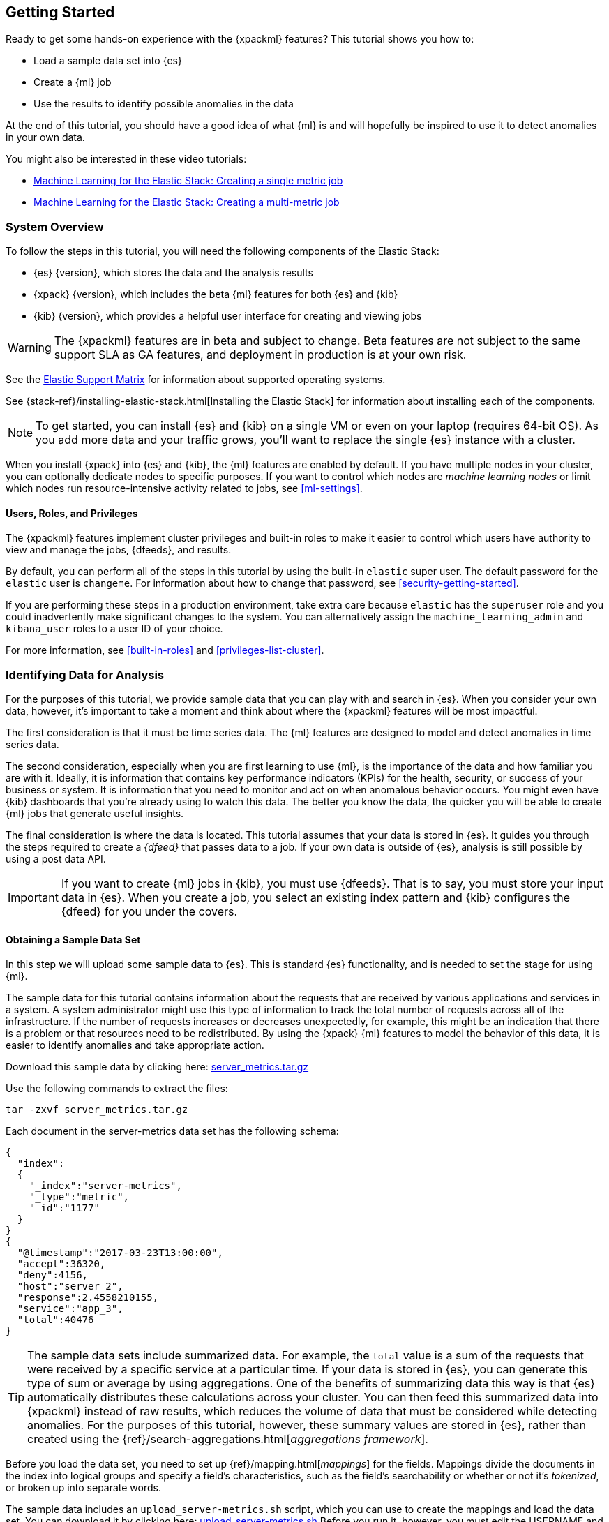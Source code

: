 [[ml-getting-started]]
== Getting Started

////
{xpackml} features automatically detect:
* Anomalies in single or multiple time series
* Outliers in a population (also known as _entity profiling_)
* Rare events (also known as _log categorization_)

This tutorial is focuses on an anomaly detection scenario in single time series.
////
Ready to get some hands-on experience with the {xpackml} features? This
tutorial shows you how to:

* Load a sample data set into {es}
* Create a {ml} job
* Use the results to identify possible anomalies in the data

At the end of this tutorial, you should have a good idea of what {ml} is and
will hopefully be inspired to use it to detect anomalies in your own data.

You might also be interested in these video tutorials:

* https://www.elastic.co/videos/machine-learning-tutorial-creating-a-single-metric-job[Machine Learning for the Elastic Stack: Creating a single metric job]
* https://www.elastic.co/videos/machine-learning-tutorial-creating-a-multi-metric-job[Machine Learning for the Elastic Stack: Creating a multi-metric job]


[float]
[[ml-gs-sysoverview]]
=== System Overview

To follow the steps in this tutorial, you will need the following
components of the Elastic Stack:

* {es} {version}, which stores the data and the analysis results
* {xpack} {version}, which includes the beta {ml} features for both {es} and {kib}
* {kib} {version}, which provides a helpful user interface for creating and
viewing jobs +

//ll {ml} features are available to use as an API, however this tutorial
//will focus on using the {ml} tab in the {kib} UI.

WARNING: The {xpackml} features are in beta and subject to change.
Beta features are not subject to the same support SLA as GA features,
and deployment in production is at your own risk.

See the https://www.elastic.co/support/matrix[Elastic Support Matrix] for
information about supported operating systems.

See {stack-ref}/installing-elastic-stack.html[Installing the Elastic Stack] for
information about installing each of the components.

NOTE: To get started, you can install {es} and {kib} on a
single VM or even on your laptop (requires 64-bit OS).
As you add more data and your traffic grows,
you'll want to replace the single {es} instance with a cluster.

When you install {xpack} into {es} and {kib}, the {ml} features are
enabled by default. If you have multiple nodes in your cluster, you can
optionally dedicate nodes to specific purposes. If you want to control which
nodes are _machine learning nodes_ or limit which nodes run resource-intensive
activity related to jobs, see <<ml-settings>>.


[float]
[[ml-gs-users]]
==== Users, Roles, and Privileges

The {xpackml} features implement cluster privileges and built-in roles to
make it easier to control which users have authority to view and manage the jobs,
{dfeeds}, and results.

By default, you can perform all of the steps in this tutorial by using the
built-in `elastic` super user. The default password for the `elastic` user is
`changeme`. For information about how to change that password, see
<<security-getting-started>>.

If you are performing these steps in a production environment, take extra care
because `elastic` has the `superuser` role and you could inadvertently make
significant changes to the system. You can alternatively assign the
`machine_learning_admin` and `kibana_user` roles to a user ID of your choice.

For more information, see <<built-in-roles>> and <<privileges-list-cluster>>.

[[ml-gs-data]]
=== Identifying Data for Analysis

For the purposes of this tutorial, we provide sample data that you can play with
and search in {es}. When you consider your own data, however, it's important to
take a moment and think about where the {xpackml} features will be most
impactful.

The first consideration is that it must be time series data. The {ml} features
are designed to model and detect anomalies in time series data.

The second consideration, especially when you are first learning to use {ml},
is the importance of the data and how familiar you are with it. Ideally, it is
information that contains key performance indicators (KPIs) for the health,
security, or success of your business or system. It is information that you need
to monitor and act on when anomalous behavior occurs. You might even have {kib}
dashboards that you're already using to watch this data. The better you know the
data, the quicker you will be able to create {ml} jobs that generate useful
insights.

The final consideration is where the data is located. This tutorial assumes that
your data is stored in {es}. It guides you through the steps required to create
a _{dfeed}_ that passes data to a job. If your own data is outside of {es},
analysis is still possible by using a post data API.

IMPORTANT: If you want to create {ml} jobs in {kib}, you must use {dfeeds}.
That is to say, you must store your input data in {es}. When you create
a job, you select an existing index pattern and {kib} configures the {dfeed}
for you under the covers.


[float]
[[ml-gs-sampledata]]
==== Obtaining a Sample Data Set

In this step we will upload some sample data to {es}. This is standard
{es} functionality, and is needed to set the stage for using {ml}.

The sample data for this tutorial contains information about the requests that
are received by various applications and services in a system. A system
administrator might use this type of information to track the total number of
requests across all of the infrastructure. If the number of requests increases
or decreases unexpectedly, for example, this might be an indication that there
is a problem or that resources need to be redistributed. By using the {xpack}
{ml} features to model the behavior of this data, it is easier to identify
anomalies and take appropriate action.

Download this sample data by clicking here:
https://download.elastic.co/demos/machine_learning/gettingstarted/server_metrics.tar.gz[server_metrics.tar.gz]

Use the following commands to extract the files:

[source,shell]
----------------------------------
tar -zxvf server_metrics.tar.gz
----------------------------------

Each document in the server-metrics data set has the following schema:

[source,js]
----------------------------------
{
  "index":
  {
    "_index":"server-metrics",
    "_type":"metric",
    "_id":"1177"
  }
}
{
  "@timestamp":"2017-03-23T13:00:00",
  "accept":36320,
  "deny":4156,
  "host":"server_2",
  "response":2.4558210155,
  "service":"app_3",
  "total":40476
}
----------------------------------

TIP: The sample data sets include summarized data. For example, the `total`
value is a sum of the requests that were received by a specific service at a
particular time. If your data is stored in {es}, you can generate
this type of sum or average by using aggregations. One of the benefits of
summarizing data this way is that {es} automatically distributes
these calculations across your cluster. You can then feed this summarized data
into {xpackml} instead of raw results, which reduces the volume
of data that must be considered while detecting anomalies. For the purposes of
this tutorial, however, these summary values are stored in {es},
rather than created using the {ref}/search-aggregations.html[_aggregations framework_].

//TBD link to working with aggregations page

Before you load the data set, you need to set up {ref}/mapping.html[_mappings_]
for the fields. Mappings divide the documents in the index into logical groups
and specify a field's characteristics, such as the field's searchability or
whether or not it's _tokenized_, or broken up into separate words.

The sample data includes an `upload_server-metrics.sh` script, which you can use
to create the mappings and load the data set. You can download it by clicking
here: https://download.elastic.co/demos/machine_learning/gettingstarted/upload_server-metrics.sh[upload_server-metrics.sh]
Before you run it, however, you must edit the USERNAME and PASSWORD variables
with your actual user ID and password.

The script runs a command similar to the following example, which sets up a
mapping for the data set:

[source,shell]
----------------------------------

curl -u elastic:changeme -X PUT -H 'Content-Type: application/json'
http://localhost:9200/server-metrics -d '{
   "settings":{
      "number_of_shards":1,
      "number_of_replicas":0
   },
   "mappings":{
      "metric":{
         "properties":{
            "@timestamp":{
               "type":"date"
            },
            "accept":{
               "type":"long"
            },
            "deny":{
               "type":"long"
            },
            "host":{
               "type":"keyword"
            },
            "response":{
               "type":"float"
            },
            "service":{
               "type":"keyword"
            },
            "total":{
               "type":"long"
            }
         }
      }
   }
}'
----------------------------------

NOTE: If you run this command, you must replace `changeme` with your
actual password.

////
This mapping specifies the following qualities for the data set:

* The _@timestamp_ field is a date.
//that uses the ISO format `epoch_second`,
//which is the number of seconds since the epoch.
* The _accept_, _deny_, and _total_ fields are long numbers.
* The _host
////

You can then use the {es} `bulk` API to load the data set. The
`upload_server-metrics.sh` script runs commands similar to the following
example, which loads the four JSON files:

[source,shell]
----------------------------------

curl -u elastic:changeme -X POST -H "Content-Type: application/json"
http://localhost:9200/server-metrics/_bulk --data-binary "@server-metrics_1.json"

curl -u elastic:changeme -X POST -H "Content-Type: application/json"
http://localhost:9200/server-metrics/_bulk --data-binary "@server-metrics_2.json"

curl -u elastic:changeme -X POST -H "Content-Type: application/json"
http://localhost:9200/server-metrics/_bulk --data-binary "@server-metrics_3.json"

curl -u elastic:changeme -X POST -H "Content-Type: application/json"
http://localhost:9200/server-metrics/_bulk --data-binary "@server-metrics_4.json"
----------------------------------

TIP: This will upload 200MB of data. This is split into 4 files as there is a
maximum 100MB limit when using the `_bulk` API.

These commands might take some time to run, depending on the computing resources
available.

You can verify that the data was loaded successfully with the following command:

[source,shell]
----------------------------------

curl 'http://localhost:9200/_cat/indices?v' -u elastic:changeme
----------------------------------

You should see output similar to the following:

[source,shell]
----------------------------------

health status index ... pri rep docs.count  docs.deleted  store.size ...
green  open   server-metrics ... 1 0 905940  0  120.5mb  ...
----------------------------------

Next, you must define an index pattern for this data set:

. Open {kib} in your web browser and log in. If you are running {kib}
locally, go to `http://localhost:5601/`.

. Click the **Management** tab, then **Index Patterns**.

. If you already have index patterns, click the plus sign (+) to define a new
one. Otherwise, the **Configure an index pattern** wizard is already open.

. For this tutorial, any pattern that matches the name of the index you've
loaded will work. For example, enter `server-metrics*` as the index pattern.

. Verify that the **Index contains time-based events** is checked.

. Select the `@timestamp` field from the **Time-field name** list.

. Click **Create**.

This data set can now be analyzed in {ml} jobs in {kib}.


[[ml-gs-jobs]]
=== Creating Jobs

Machine learning jobs contain the configuration information and metadata
necessary to perform an analytical task. They also contain the results of the
analytical task.

[NOTE]
--
This tutorial uses {kib} to create jobs and view results, but you can
alternatively use APIs to accomplish most tasks.
For API reference information, see <<ml-apis>>.

The {xpackml} features in {kib} use pop-ups. You must configure your
web browser so that it does not block pop-up windows or create an
exception for your Kibana URL.
--

To work with jobs in {kib}:

. Open {kib} in your web browser and log in. If you are running {kib} locally,
go to `http://localhost:5601/`.

. Click **Machine Learning** in the side navigation: +
+
--
[role="screenshot"]
image::images/ml-kibana.jpg[Job Management]
--

You can choose to create single metric, multi-metric, or advanced jobs in
{kib}. In this tutorial, the goal is to detect anomalies in the total requests
received by your applications and services. The sample data contains a single
key performance indicator to track this, which is the total requests over time.
It is therefore logical to start by creating a single metric job for this KPI.

TIP: If you are using aggregated data, you can create an advanced job
and configure it to use a `summary_count_field`. The {ml} algorithms will
make the best possible use of summarized data in this case. For simplicity in this tutorial
we will not make use of that advanced functionality.


[float]
[[ml-gs-job1-create]]
==== Creating a Single Metric Job

A single metric job contains a single _detector_. A detector defines the type of
analysis that will occur (for example, `max`, `average`, or `rare` analytical
functions) and the fields that will be analyzed.

To create a single metric job in {kib}:

. Click **Machine Learning** in the side navigation,
then click **Create new job**.

. Click **Create single metric job**. +
+
--
[role="screenshot"]
image::images/ml-create-jobs.jpg["Create a new job"]
--

. Click the `server-metrics` index. +
+
--
[role="screenshot"]
image::images/ml-gs-index.jpg["Select an index"]
--

. Configure the job by providing the following information: +
+
--
[role="screenshot"]
image::images/ml-gs-single-job.jpg["Create a new job from the server-metrics index"]
--

.. For the **Aggregation**, select `Sum`. This value specifies the analysis
function that is used.
+
--
Some of the analytical functions look for single anomalous data points. For
example, `max` identifies the maximum value that is seen within a bucket.
Others perform some aggregation over the length of the bucket. For example,
`mean` calculates the mean of all the data points seen within the bucket.
Similarly, `count` calculates the total number of data points within the bucket.
In this tutorial, you are using the `sum` function, which calculates the sum of
the specified field's values within the bucket.
--

.. For the **Field**, select `total`. This value specifies the field that
the detector uses in the function.
+
--
NOTE: Some functions such as `count` and `rare` do not require fields.
--

.. For the **Bucket span**, enter `10m`. This value specifies the size of the
interval that the analysis is aggregated into.
+
--
The {xpackml} features use the concept of a bucket to divide up the time series
into batches for processing. For example, if you are monitoring
the total number of requests in the system,
//and receive a data point every 10 minutes
using a bucket span of 1 hour would mean that at the end of each hour, it
calculates the sum of the requests for the last hour and computes the
anomalousness of that value compared to previous hours.

The bucket span has two purposes: it dictates over what time span to look for
anomalous features in data, and also determines how quickly anomalies can be
detected. Choosing a shorter bucket span enables anomalies to be detected more
quickly. However, there is a risk of being too sensitive to natural variations
or noise in the input data. Choosing too long a bucket span can mean that
interesting anomalies are averaged away. There is also the possibility that the
aggregation might smooth out some anomalies based on when the bucket starts
in time.

The bucket span has a significant impact on the analysis. When you're trying to
determine what value to use, take into account the granularity at which you
want to perform the analysis, the frequency of the input data, the duration of
typical anomalies and the frequency at which alerting is required.
--

. Determine whether you want to process all of the data or only part of it. If
you want to analyze all of the existing data, click
**Use full server-metrics* data**. If you want to see what happens when you
stop and start {dfeeds} and process additional data over time, click the time
picker in the {kib} toolbar. Since the sample data spans a period of time
between March 23, 2017 and April 22, 2017, click **Absolute**. Set the start
time to March 23, 2017 and the end time to April 1, 2017, for example. Once
you've got the time range set up, click the **Go** button. +
+
--
[role="screenshot"]
image::images/ml-gs-job1-time.jpg["Setting the time range for the {dfeed}"]
--
+
--
A graph is generated, which represents the total number of requests over time.
--

. Provide a name for the job, for example `total-requests`. The job name must
be unique in your cluster. You can also optionally provide a description of the
job.

. Click **Create Job**. +
+
--
[role="screenshot"]
image::images/ml-gs-job1.jpg["A graph of the total number of requests over time"]
--

As the job is created, the graph is updated to give a visual representation of
the progress of {ml} as the data is processed. This view is only available whilst the
job is running.

TIP: The `create_single_metic.sh` script creates a similar job and {dfeed} by
using the {ml} APIs. You can download that script by clicking
here: https://download.elastic.co/demos/machine_learning/gettingstarted/create_single_metric.sh[create_single_metric.sh]
For API reference information, see <<ml-apis>>.

[[ml-gs-job1-manage]]
=== Managing Jobs

After you create a job, you can see its status in the **Job Management** tab: +

[role="screenshot"]
image::images/ml-gs-job1-manage1.jpg["Status information for the total-requests job"]

The following information is provided for each job:

Job ID::
The unique identifier for the job.

Description::
The optional description of the job.

Processed records::
The number of records that have been processed by the job.

Memory status::
The status of the mathematical models. When you create jobs by using the APIs or
by using the advanced options in {kib}, you can specify a `model_memory_limit`.
That value is the maximum amount of memory resources, in MiB, that the
mathematical models can use. Once that limit is approached, data pruning becomes
more aggressive. Upon exceeding that limit, new entities are not modeled.
The default value is `4096`. The memory status field reflects whether you have
reached or exceeded the model memory limit. It can have one of the following
values: +
`ok`::: The models stayed below the configured value.
`soft_limit`::: The models used more than 60% of the configured memory limit
and older unused models will be pruned to free up space.
`hard_limit`::: The models used more space than the configured memory limit.
As a result, not all incoming data was processed.

Job state::
The status of the job, which can be one of the following values: +
`open`::: The job is available to receive and process data.
`closed`::: The job finished successfully with its model state persisted.
The job must be opened before it can accept further data.
`closing`::: The job close action is in progress and has not yet completed.
A closing job cannot accept further data.
`failed`::: The job did not finish successfully due to an error.
This situation can occur due to invalid input data.
If the job had irrevocably failed, it must be force closed and then deleted.
If the {dfeed} can be corrected, the job can be closed and then re-opened.

{dfeed-cap} state::
The status of the {dfeed}, which can be one of the following values: +
started::: The {dfeed} is actively receiving data.
stopped::: The {dfeed} is stopped and will not receive data until it is
re-started.

Latest timestamp::
The timestamp of the last processed record.


If you click the arrow beside the name of job, you can show or hide additional
information, such as the settings, configuration information, or messages for
the job.

You can also click one of the **Actions** buttons to start the {dfeed}, edit
the job or {dfeed}, and clone or delete the job, for example.

[float]
[[ml-gs-job1-datafeed]]
==== Managing {dfeeds-cap}

A {dfeed} can be started and stopped multiple times throughout its lifecycle.
If you want to retrieve more data from {es} and the {dfeed} is stopped, you must
restart it.

For example, if you did not use the full data when you created the job, you can
now process the remaining data by restarting the {dfeed}:

. In the **Machine Learning** / **Job Management** tab, click the following
button to start the {dfeed}: image:images/ml-start-feed.jpg["Start {dfeed}"]


. Choose a start time and end time. For example,
click **Continue from 2017-04-01 23:59:00** and select **2017-04-30** as the
search end time. Then click **Start**. The date picker defaults to the latest
timestamp of processed data. Be careful not to leave any gaps in the analysis,
otherwise you might miss anomalies. +
+
--
[role="screenshot"]
image::images/ml-gs-job1-datafeed.jpg["Restarting a {dfeed}"]
--

The {dfeed} state changes to `started`, the job state changes to `opened`,
and the number of processed records increases as the new data is analyzed. The
latest timestamp information also increases. For example:
[role="screenshot"]
image::images/ml-gs-job1-manage2.jpg["Job opened and {dfeed} started"]

TIP: If your data is being loaded continuously, you can continue running the job
in real time. For this, start your {dfeed} and select **No end time**.

If you want to stop the {dfeed} at this point, you can click the following
button: image:images/ml-stop-feed.jpg["Stop {dfeed}"]

Now that you have processed all the data, let's start exploring the job results.


[[ml-gs-jobresults]]
=== Exploring Job Results

The {xpackml} features analyze the input stream of data, model its behavior,
and perform analysis based on the detectors you defined in your job. When an
event occurs outside of the model, that event is identified as an anomaly.

Result records for each anomaly are stored in `.ml-anomalies-*` indices in {es}.
By default, the name of the index where {ml} results are stored is labelled
`shared`, which corresponds to the `.ml-anomalies-shared` index.

You can use the **Anomaly Explorer** or the **Single Metric Viewer** in {kib} to
view the analysis results.

Anomaly Explorer::
  This view contains swim lanes showing the maximum anomaly score over time.
  There is an overall swim lane that shows the overall score for the job, and
  also swim lanes for each influencer. By selecting a block in a swim lane, the
  anomaly details are displayed alongside the original source data (where
  applicable).
//TBD: Are they swimlane blocks, tiles, segments or cards? hmmm
//TBD: Do the time periods in the heat map correspond to buckets? hmmm is it a heat map?
//As time is the x-axis, and the block sizes stay the same, it feels more intuitive call it a swimlane.
//The swimlane bucket intervals depends on the time range selected. Their smallest possible
//granularity is a bucket, but if you have a big time range selected, then they will span many buckets

Single Metric Viewer::
  This view contains a chart that represents the actual and expected values over
  time. This is only available for jobs that analyze a single time series and
  where `model_plot_config` is enabled. As in the **Anomaly Explorer**, anomalous
  data points are shown in different colors depending on their score.

[float]
[[ml-gs-job1-analyze]]
==== Exploring Single Metric Job Results

By default when you view the results for a single metric job, the
**Single Metric Viewer** opens:
[role="screenshot"]
image::images/ml-gs-job1-analysis.jpg["Single Metric Viewer for total-requests job"]


The blue line in the chart represents the actual data values. The shaded blue
area represents the bounds for the expected values. The area between the upper
and lower bounds are the most likely values for the model. If a value is outside
of this area then it can be said to be anomalous.

If you slide the time selector from the beginning of the data to the end of the
data, you can see how the model improves as it processes more data. At the
beginning, the expected range of values is pretty broad and the model is not
capturing the periodicity in the data. But it quickly learns and begins to
reflect the daily variation.

Any data points outside the range that was predicted by the model are marked
as anomalies. When you have high volumes of real-life data, many anomalies
might be found. These vary in probability from very likely to highly unlikely,
that is to say, from not particularly anomalous to highly anomalous. There
can be none, one or two or tens, sometimes hundreds of anomalies found within
each bucket. There can be many thousands found per job. In order to provide
a sensible view of the results, an _anomaly score_ is calculated for each bucket
time interval. The anomaly score is a value from 0 to 100, which indicates
the significance of the observed anomaly compared to previously seen anomalies.
The highly anomalous values are shown in red and the low scored values are
indicated in blue. An interval with a high anomaly score is significant and
requires investigation.

Slide the time selector to a section of the time series that contains a red
anomaly data point. If you hover over the point, you can see more information
about that data point. You can also see details in the **Anomalies** section
of the viewer. For example:
[role="screenshot"]
image::images/ml-gs-job1-anomalies.jpg["Single Metric Viewer Anomalies for total-requests job"]


For each anomaly you can see key details such as the time, the actual and
expected ("typical") values, and their probability.

You can see the same information in a different format by using the
**Anomaly Explorer**:
[role="screenshot"]
image::images/ml-gs-job1-explorer.jpg["Anomaly Explorer for total-requests job"]


Click one of the red blocks in the swim lane to see details about the anomalies
that occurred in that time interval. For example:
[role="screenshot"]
image::images/ml-gs-job1-explorer-anomaly.jpg["Anomaly Explorer details for total-requests job"]

After you have identified anomalies, often the next step is to try to determine
the context of those situations. For example, are there other factors that are
contributing to the problem? Are the anomalies confined to particular
applications or servers? You can begin to troubleshoot these situations by
layering additional jobs or creating multi-metric jobs.

////
The troubleshooting job would not create alarms of its own, but rather would
help explain the overall situation.  It's usually a different job because it's
operating on different indices. Layering jobs is an important concept.
////
////
[float]
[[ml-gs-job2-create]]
==== Creating a Multi-Metric Job

TBD.

* Walk through creation of a simple multi-metric job.
* Provide overview of:
** partition fields,
** influencers
*** An influencer is someone or something that has influenced or contributed to the anomaly.
Results are aggregated for each influencer, for each bucket, across all detectors.
In this way, a combined anomaly score is calculated for each influencer,
which determines its relative anomalousness. You can specify one or many influencers.
Picking an influencer is strongly recommended for the following reasons:
**** It allow you to blame someone/something for the anomaly
**** It simplifies and aggregates results
*** The best influencer is the person or thing that you want to blame for the anomaly.
In many cases, users or client IP make excellent influencers.
*** By/over/partition fields are usually good candidates for influencers.
*** Influencers can be any field in the source data; they do not need to be fields
specified in detectors, although they often are.
** by/over fields,
*** detectors
**** You can have more than one detector in a job which is more efficient than
running multiple jobs against the same data stream.

//http://www.prelert.com/docs/behavioral_analytics/latest/concepts/multivariate.html

[float]
[[ml-gs-job2-analyze]]
===== Viewing Multi-Metric Job Results

TBD.

* Walk through exploration of job results.
* Describe how influencer detection accelerates root cause identification.

////
////
* Provide brief overview of statistical models and/or link to more info.
* Possibly discuss effect of altering bucket span.

The anomaly score is a sophisticated aggregation of the anomaly records in the
bucket. The calculation is optimized for high throughput, gracefully ages
historical data, and reduces the signal to noise levels. It adjusts for
variations in event rate, takes into account the frequency and the level of
anomalous activity and is adjusted relative to past anomalous behavior.
In addition, [the anomaly score] is boosted if anomalous activity occurs for related entities,
for example if disk IO and CPU are both behaving unusually for a given host.
** Once an anomalous time interval has been identified, it can be expanded to
view the detailed anomaly records which are the significant causal factors.
////
////
[[ml-gs-alerts]]
=== Creating Alerts for Job Results

TBD.

* Walk through creation of simple alert for anomalous data?

////

